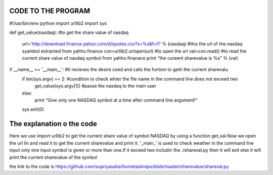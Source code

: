 CODE TO THE PROGRAM
--------------------

#!/usr/bin/env python
import urllib2
import sys

def get_value(nasdaq): #to get the share value of nasdaq

        url='http://download.finance.yahoo.com/d/quotes.csv?s=%s&f=l1' % (nasdaq) #this the url of the nasdaq syambol extracted from yahho.finance
        con=urllib2.urlopen(url) #to open the url
        val=con.read() #to read the current share value of nasdaq symbol from yahho.finanace
        print "the cureent sharevalue is %s" % (val)

if __name__ == '__main__': #it recieves the desire coed and calls tha funtion to geth the current sharevalu
    if len(sys.argv) == 2: #condition to check whter the file name in the command line does not exceed two
      get_value(sys.argv[1]) #passe the nasdaq to the main user
    else:
      print "Give only one NASDAQ symbol at a time after command line argument!"
    sys.exit(0)



The explanation o the code
---------------------------
Here we use import urllib2 to get the current share value of symbol NASDAQ by using a function get_val.Now we open the url lin and read it to get the current sharevalue and print it.
'_main_' is used to check weather in the command line input only one input symbol  is given or more than one.If it exceed two includin the  ./shareval.py then it will exit else it will print the current sharevalue of the symbol

the link to the code is https://github.com/supriyasaha/hometaskrepo/blob/master/sharevalue/shareval.py

